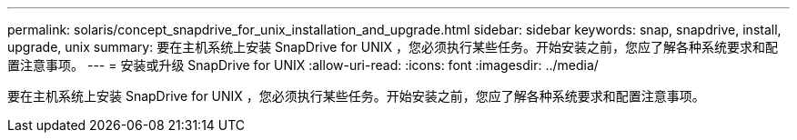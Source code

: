---
permalink: solaris/concept_snapdrive_for_unix_installation_and_upgrade.html 
sidebar: sidebar 
keywords: snap, snapdrive, install, upgrade, unix 
summary: 要在主机系统上安装 SnapDrive for UNIX ，您必须执行某些任务。开始安装之前，您应了解各种系统要求和配置注意事项。 
---
= 安装或升级 SnapDrive for UNIX
:allow-uri-read: 
:icons: font
:imagesdir: ../media/


[role="lead"]
要在主机系统上安装 SnapDrive for UNIX ，您必须执行某些任务。开始安装之前，您应了解各种系统要求和配置注意事项。
